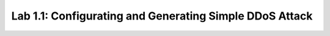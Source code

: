 Lab 1.1: Configurating and Generating Simple DDoS Attack
--------------------------------------------------------

